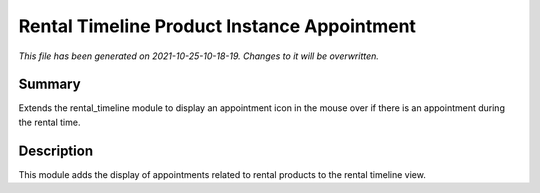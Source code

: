 Rental Timeline Product Instance Appointment
====================================================

*This file has been generated on 2021-10-25-10-18-19. Changes to it will be overwritten.*

Summary
-------

Extends the rental_timeline module to display an appointment icon in the mouse over if there is an appointment during the rental time.

Description
-----------

This module adds the display of appointments related to rental products to the rental timeline view.

